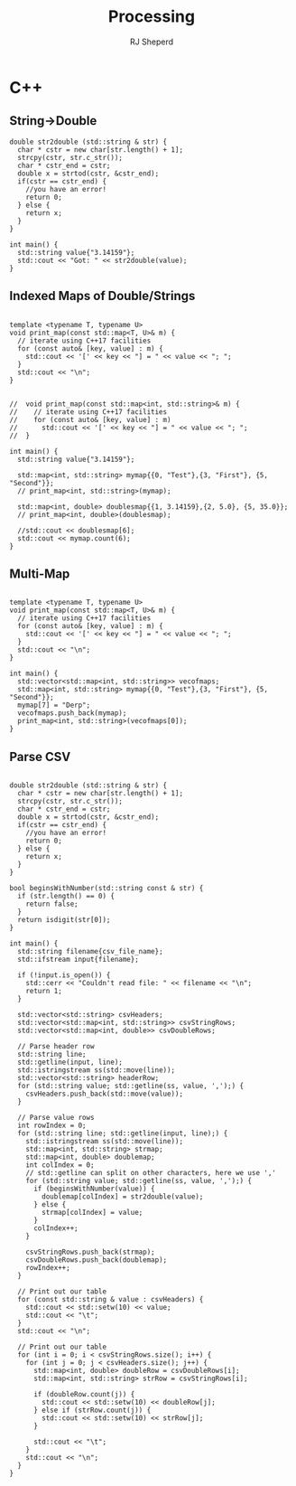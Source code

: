 #+TITLE: Processing
#+AUTHOR: RJ Sheperd



* C++
:PROPERTIES:
:header-args:C++:  :engine postgresql
:header-args:C+++: :dbhost localhost
:header-args:C+++: :dbport 5433
:header-args:C+++: :database behave
:header-args:C+++: :dbuser behave
:header-args:C+++: :dbpassword behave
:END:

** String->Double
#+BEGIN_SRC C++ :includes '(<sstream> <iostream> <charconv>)
  double str2double (std::string & str) {
    char * cstr = new char[str.length() + 1];
    strcpy(cstr, str.c_str());
    char * cstr_end = cstr;
    double x = strtod(cstr, &cstr_end);
    if(cstr == cstr_end) { 
      //you have an error!
      return 0;
    } else {
      return x;
    }
  }

  int main() {
    std::string value{"3.14159"};
    std::cout << "Got: " << str2double(value);
  }
#+END_SRC

#+RESULTS:
: Got: 3.14159

** Indexed Maps of Double/Strings
#+BEGIN_SRC C++ :includes '(<map> <iostream> <string>)

  template <typename T, typename U>
  void print_map(const std::map<T, U>& m) {
    // iterate using C++17 facilities
    for (const auto& [key, value] : m) {
      std::cout << '[' << key << "] = " << value << "; ";
    }
    std::cout << "\n";
  }


  //  void print_map(const std::map<int, std::string>& m) {
  //    // iterate using C++17 facilities
  //    for (const auto& [key, value] : m)
  //      std::cout << '[' << key << "] = " << value << "; ";
  //  }

  int main() {
    std::string value{"3.14159"};

    std::map<int, std::string> mymap{{0, "Test"},{3, "First"}, {5, "Second"}};
    // print_map<int, std::string>(mymap);

    std::map<int, double> doublesmap{{1, 3.14159},{2, 5.0}, {5, 35.0}};
    // print_map<int, double>(doublesmap);

    //std::cout << doublesmap[6];
    std::cout << mymap.count(6);
  }
#+END_SRC

#+RESULTS:
: 0

** Multi-Map
#+BEGIN_SRC C++ :includes '(<vector> <map> <iostream> <string>)

  template <typename T, typename U>
  void print_map(const std::map<T, U>& m) {
    // iterate using C++17 facilities
    for (const auto& [key, value] : m) {
      std::cout << '[' << key << "] = " << value << "; ";
    }
    std::cout << "\n";
  }

  int main() {
    std::vector<std::map<int, std::string>> vecofmaps;
    std::map<int, std::string> mymap{{0, "Test"},{3, "First"}, {5, "Second"}};
    mymap[7] = "Derp";
    vecofmaps.push_back(mymap);
    print_map<int, std::string>(vecofmaps[0]);
  }
#+END_SRC

#+RESULTS:
: [0] = Test; [3] = First; [5] = Second; [7] = Derp;


** Parse CSV
#+BEGIN_SRC C++ :includes '(<iostream> <vector> <map> <fstream> <sstream> <iomanip> <cctype>) :var csv_file_name="contain.csv" :exports results

  double str2double (std::string & str) {
    char * cstr = new char[str.length() + 1];
    strcpy(cstr, str.c_str());
    char * cstr_end = cstr;
    double x = strtod(cstr, &cstr_end);
    if(cstr == cstr_end) { 
      //you have an error!
      return 0;
    } else {
      return x;
    }
  }

  bool beginsWithNumber(std::string const & str) {
    if (str.length() == 0) {
      return false;
    }
    return isdigit(str[0]);
  }

  int main() {
    std::string filename{csv_file_name};
    std::ifstream input{filename};

    if (!input.is_open()) {
      std::cerr << "Couldn't read file: " << filename << "\n";
      return 1; 
    }

    std::vector<std::string> csvHeaders;
    std::vector<std::map<int, std::string>> csvStringRows;
    std::vector<std::map<int, double>> csvDoubleRows;

    // Parse header row
    std::string line;
    std::getline(input, line);
    std::istringstream ss(std::move(line));
    std::vector<std::string> headerRow;
    for (std::string value; std::getline(ss, value, ',');) {
      csvHeaders.push_back(std::move(value));
    }

    // Parse value rows
    int rowIndex = 0;
    for (std::string line; std::getline(input, line);) {
      std::istringstream ss(std::move(line));
      std::map<int, std::string> strmap;
      std::map<int, double> doublemap;
      int colIndex = 0;
      // std::getline can split on other characters, here we use ','
      for (std::string value; std::getline(ss, value, ',');) {
        if (beginsWithNumber(value)) {
          doublemap[colIndex] = str2double(value);
        } else {
          strmap[colIndex] = value;
        }
        colIndex++;
      }

      csvStringRows.push_back(strmap);
      csvDoubleRows.push_back(doublemap);
      rowIndex++;
    }

    // Print out our table
    for (const std::string & value : csvHeaders) {
      std::cout << std::setw(10) << value;
      std::cout << "\t";
    }
    std::cout << "\n";

    // Print out our table
    for (int i = 0; i < csvStringRows.size(); i++) {
      for (int j = 0; j < csvHeaders.size(); j++) {
        std::map<int, double> doubleRow = csvDoubleRows[i];
        std::map<int, std::string> strRow = csvStringRows[i];

        if (doubleRow.count(j)) {
          std::cout << std::setw(10) << doubleRow[j];
        } else if (strRow.count(j)) {
          std::cout << std::setw(10) << strRow[j];
        }

        std::cout << "\t";
      }
      std::cout << "\n";
    }
  }
#+END_SRC

#+RESULTS:
| First | Second | Third |
|     1 |      2 | three |
